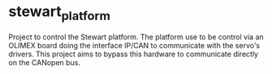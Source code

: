* stewart_platform

Project to control the Stewart platform.
The platform use to be control via an OLIMEX board doing the interface IP/CAN to communicate with the servo's drivers.
This project aims to bypass this hardware to communicate directly on the CANopen bus.
